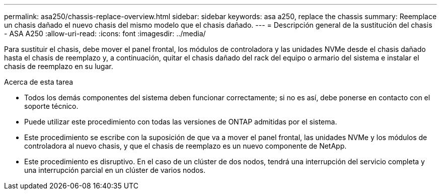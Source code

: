---
permalink: asa250/chassis-replace-overview.html 
sidebar: sidebar 
keywords: asa a250, replace the chassis 
summary: Reemplace un chasis dañado el nuevo chasis del mismo modelo que el chasis dañado. 
---
= Descripción general de la sustitución del chasis - ASA A250
:allow-uri-read: 
:icons: font
:imagesdir: ../media/


[role="lead"]
Para sustituir el chasis, debe mover el panel frontal, los módulos de controladora y las unidades NVMe desde el chasis dañado hasta el chasis de reemplazo y, a continuación, quitar el chasis dañado del rack del equipo o armario del sistema e instalar el chasis de reemplazo en su lugar.

.Acerca de esta tarea
* Todos los demás componentes del sistema deben funcionar correctamente; si no es así, debe ponerse en contacto con el soporte técnico.
* Puede utilizar este procedimiento con todas las versiones de ONTAP admitidas por el sistema.
* Este procedimiento se escribe con la suposición de que va a mover el panel frontal, las unidades NVMe y los módulos de controladora al nuevo chasis, y que el chasis de reemplazo es un nuevo componente de NetApp.
* Este procedimiento es disruptivo. En el caso de un clúster de dos nodos, tendrá una interrupción del servicio completa y una interrupción parcial en un clúster de varios nodos.

